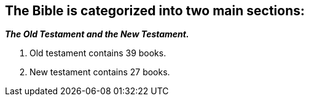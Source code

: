 == The Bible is categorized into two main sections:
*_The Old Testament and the New Testament._*

1. Old testament contains 39 books. +
2. New testament contains 27 books. +



